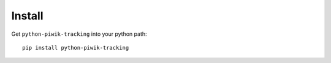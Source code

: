 Install
=======

Get ``python-piwik-tracking`` into your python path::

    pip install python-piwik-tracking
